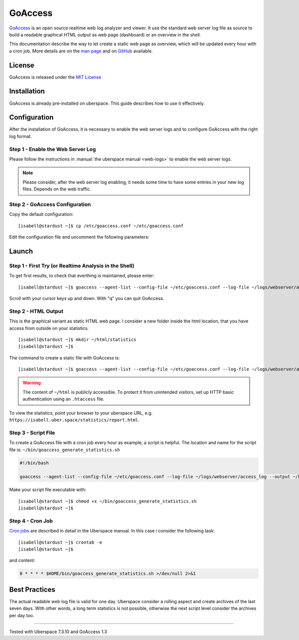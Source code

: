 .. highlight:: console

.. author:: FM <git.fm@mmw9.de>

.. tag:: lang-c
.. tag:: audience-admins
.. tag:: analytics

########
GoAccess
########

GoAccess_ is an open source realtime web log analyzer and viewer. It use the standard web server log file as source to build a readable graphical HTML output as web page (dashboard) or an overview in the shell.

This documentation describe the way to let create a static web page as overview, which will be updated every hour with a cron job. More details are on the `man page`_ and on GitHub_ available.

License
=======

GoAccess is released under the `MIT License`_

Installation
============

GoAccess is already pre-installed on uberspace. This guide describes how to use it effectively.

Configuration
=============

After the installation of GoAccess, it is necessary to enable the web server logs and to configure GoAccess with the right log format.

Step 1 - Enable the Web Server Log
----------------------------------

Please follow the instructions in :manual:`the uberspace manual <web-logs>` to enable the web server logs.

.. note:: Please consider, after the web server log enabling, it needs some time to have some entries in your new log files. Depends on the web traffic.

Step 2 - GoAccess Configuration
-------------------------------

Copy the default configuration:

::

 [isabell@stardust ~]$ cp /etc/goaccess.conf ~/etc/goaccess.conf

Edit the configuration file and uncomment the following parameters:

.. code-block:: bash
 :emphasize-lines: 2,5,8,11

 # Time Format Options (required)
 time-format %H:%M:%S

 # Date Format Options (required)
 date-format %d/%b/%Y

 # NCSA Combined Log Format (is in use by Uberspace)
 log-format %h %^[%d:%t %^] "%r" %s %b "%R" "%u"

 # Set HTML report page title and header.
 html-report-title My Uberspace

Launch
======

Step 1 - First Try (or Realtime Analysis in the Shell)
------------------------------------------------------

To get first results, to check that everthing is maintained, please enter:

::

 [isabell@stardust ~]$ goaccess --agent-list --config-file ~/etc/goaccess.conf --log-file ~/logs/webserver/access_log

Scroll with your cursor keys up and down. With "q" you can quit GoAccess.

Step 2 - HTML Output
--------------------

This is the graphical variant as static HTML web page. I consider a new folder inside the html location, that you have access from outside on your statistics.

::

 [isabell@stardust ~]$ mkdir ~/html/statistics
 [isabell@stardust ~]$

The command to create a static file with GoAccess is:

::

 [isabell@stardust ~]$ goaccess --agent-list --config-file ~/etc/goaccess.conf --log-file ~/logs/webserver/access_log --output ~/html/statistics/report.html

.. warning:: The content of ``~/html`` is publicly accessible. To protect it from unintended visitors, set up HTTP basic authentication using an ``.htaccess`` file.

To view the statistics, point your browser to your uberspace URL, e.g. ``https://isabell.uber.space/statistics/report.html``.

Step 3 - Script File
--------------------

To create a GoAccess file with a cron job every hour as example, a script is helpful. The location and name for the script file is: ``~/bin/goaccess_generate_statistics.sh``

.. code-block:: bash

 #!/bin/bash

 goaccess --agent-list --config-file ~/etc/goaccess.conf --log-file ~/logs/webserver/access_log --output ~/html/statistics/report.html

Make your script file executable with:

::

 [isabell@stardust ~]$ chmod +x ~/bin/goaccess_generate_statistics.sh
 [isabell@stardust ~]$

Step 4 - Cron Job
-----------------

`Cron jobs`_ are described in detail in the Uberspace manual. In this case i consider the following task:

::

 [isabell@stardust ~]$ crontab -e
 [isabell@stardust ~]$

and content:

.. code-block:: bash

 0 * * * * $HOME/bin/goaccess_generate_statistics.sh >/dev/null 2>&1

Best Practices
==============

The actual readable web log file is valid for one day. Uberspace consider a rolling aspect and create archives of the last seven days. With other words, a long term statistics is not possible, otherwise the next script level consider the archives per day too.

.. _GoAccess: https://goaccess.io/
.. _man page: https://goaccess.io/man
.. _GitHub: https://github.com/allinurl/goaccess
.. _MIT License: https://github.com/allinurl/goaccess/blob/master/COPYING
.. _installation documentation: https://goaccess.io/download#installation
.. _cron jobs: https://manual.uberspace.de/daemons-cron.html

----

Tested with Uberspace 7.3.10 and GoAccess 1.3

.. author_list::
